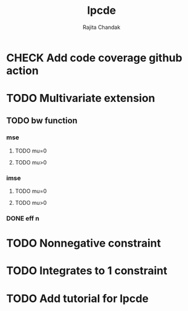 #+title: lpcde
#+author: Rajita Chandak

* CHECK Add code coverage github action

* TODO Multivariate extension
** TODO bw function
*** mse
**** TODO mu=0
**** TODO mu>0
*** imse
**** TODO mu=0
**** TODO mu>0
*** DONE eff n

* TODO Nonnegative constraint

* TODO Integrates to 1 constraint

* TODO Add tutorial for lpcde
